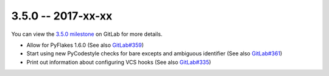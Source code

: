 3.5.0 -- 2017-xx-xx
-------------------

You can view the `3.5.0 milestone`_ on GitLab for more details.

- Allow for PyFlakes 1.6.0 (See also `GitLab#359`_)

- Start using new PyCodestyle checks for bare excepts and ambiguous identifier
  (See also `GitLab#361`_)

- Print out information about configuring VCS hooks (See also `GitLab#335`_)


.. all links
.. _3.5.0 milestone:
    https://gitlab.com/pycqa/flake8/milestones/20

.. issue links
.. _GitLab#335:
    https://gitlab.com/pycqa/flake8/issues/335
.. _GitLab#359:
    https://gitlab.com/pycqa/flake8/issues/359
.. _GitLab#361:
    https://gitlab.com/pycqa/flake8/issues/361

.. merge request links
